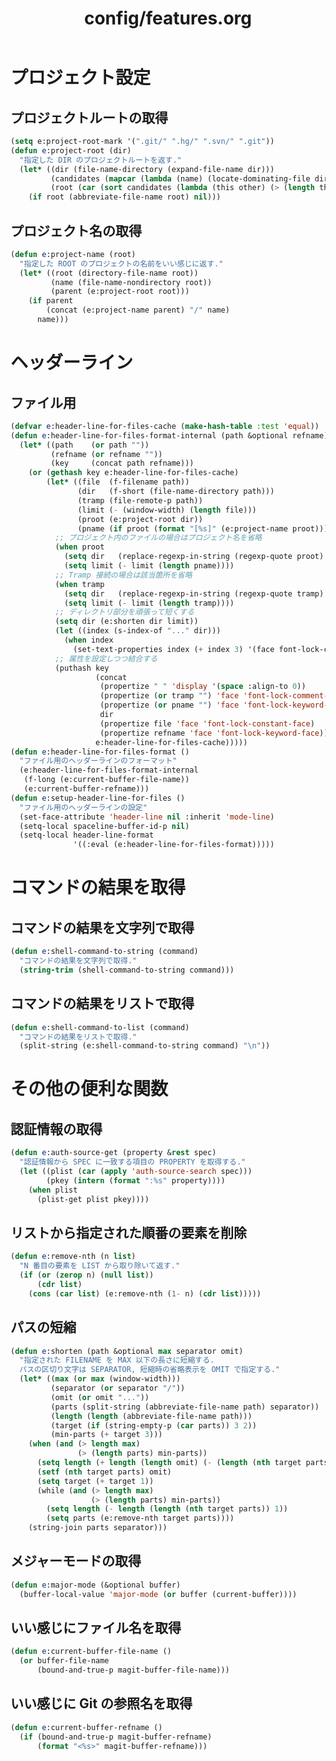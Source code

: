 #+TITLE: config/features.org
#+STARTUP: overview

* プロジェクト設定
** プロジェクトルートの取得
   #+begin_src emacs-lisp
   (setq e:project-root-mark '(".git/" ".hg/" ".svn/" ".git"))
   (defun e:project-root (dir)
     "指定した DIR のプロジェクトルートを返す."
     (let* ((dir (file-name-directory (expand-file-name dir)))
            (candidates (mapcar (lambda (name) (locate-dominating-file dir name)) e:project-root-mark))
            (root (car (sort candidates (lambda (this other) (> (length this) (length other)))))))
       (if root (abbreviate-file-name root) nil)))
   #+end_src
** プロジェクト名の取得
   #+begin_src emacs-lisp
   (defun e:project-name (root)
     "指定した ROOT のプロジェクトの名前をいい感じに返す."
     (let* ((root (directory-file-name root))
            (name (file-name-nondirectory root))
            (parent (e:project-root root)))
       (if parent
           (concat (e:project-name parent) "/" name)
         name)))
   #+end_src
* ヘッダーライン
** ファイル用
   #+begin_src emacs-lisp
   (defvar e:header-line-for-files-cache (make-hash-table :test 'equal))
   (defun e:header-line-for-files-format-internal (path &optional refname)
     (let* ((path    (or path ""))
            (refname (or refname ""))
            (key     (concat path refname)))
       (or (gethash key e:header-line-for-files-cache)
           (let* ((file  (f-filename path))
                  (dir   (f-short (file-name-directory path)))
                  (tramp (file-remote-p path))
                  (limit (- (window-width) (length file)))
                  (proot (e:project-root dir))
                  (pname (if proot (format "[%s]" (e:project-name proot)))))
             ;; プロジェクト内のファイルの場合はプロジェクト名を省略
             (when proot
               (setq dir   (replace-regexp-in-string (regexp-quote proot) "" dir))
               (setq limit (- limit (length pname))))
             ;; Tramp 接続の場合は該当箇所を省略
             (when tramp
               (setq dir   (replace-regexp-in-string (regexp-quote tramp) "" dir))
               (setq limit (- limit (length tramp))))
             ;; ディレクトリ部分を頑張って短くする
             (setq dir (e:shorten dir limit))
             (let ((index (s-index-of "..." dir)))
               (when index
                 (set-text-properties index (+ index 3) '(face font-lock-comment-face) dir)))
             ;; 属性を設定しつつ結合する
             (puthash key
                      (concat
                       (propertize " " 'display '(space :align-to 0))
                       (propertize (or tramp "") 'face 'font-lock-comment-face)
                       (propertize (or pname "") 'face 'font-lock-keyword-face)
                       dir
                       (propertize file 'face 'font-lock-constant-face)
                       (propertize refname 'face 'font-lock-keyword-face))
                      e:header-line-for-files-cache)))))
   (defun e:header-line-for-files-format ()
     "ファイル用のヘッダーラインのフォーマット"
     (e:header-line-for-files-format-internal
      (f-long (e:current-buffer-file-name))
      (e:current-buffer-refname)))
   (defun e:setup-header-line-for-files ()
     "ファイル用のヘッダーラインの設定"
     (set-face-attribute 'header-line nil :inherit 'mode-line)
     (setq-local spaceline-buffer-id-p nil)
     (setq-local header-line-format
                 '((:eval (e:header-line-for-files-format)))))
   #+end_src
* コマンドの結果を取得
** コマンドの結果を文字列で取得
   #+begin_src emacs-lisp
   (defun e:shell-command-to-string (command)
     "コマンドの結果を文字列で取得."
     (string-trim (shell-command-to-string command)))
   #+end_src
** コマンドの結果をリストで取得
   #+begin_src emacs-lisp
   (defun e:shell-command-to-list (command)
     "コマンドの結果をリストで取得."
     (split-string (e:shell-command-to-string command) "\n"))
   #+end_src
* その他の便利な関数
** 認証情報の取得
   #+begin_src emacs-lisp
   (defun e:auth-source-get (property &rest spec)
     "認証情報から SPEC に一致する項目の PROPERTY を取得する."
     (let ((plist (car (apply 'auth-source-search spec)))
           (pkey (intern (format ":%s" property))))
       (when plist
         (plist-get plist pkey))))
   #+end_src
** リストから指定された順番の要素を削除
   #+begin_src emacs-lisp
   (defun e:remove-nth (n list)
     "N 番目の要素を LIST から取り除いて返す."
     (if (or (zerop n) (null list))
         (cdr list)
       (cons (car list) (e:remove-nth (1- n) (cdr list)))))
   #+end_src
** パスの短縮
   #+begin_src emacs-lisp
   (defun e:shorten (path &optional max separator omit)
     "指定された FILENAME を MAX 以下の長さに短縮する.
     パスの区切り文字は SEPARATOR, 短縮時の省略表示を OMIT で指定する."
     (let* ((max (or max (window-width)))
            (separator (or separator "/"))
            (omit (or omit "..."))
            (parts (split-string (abbreviate-file-name path) separator))
            (length (length (abbreviate-file-name path)))
            (target (if (string-empty-p (car parts)) 3 2))
            (min-parts (+ target 3)))
       (when (and (> length max)
                  (> (length parts) min-parts))
         (setq length (+ length (length omit) (- (length (nth target parts)))))
         (setf (nth target parts) omit)
         (setq target (+ target 1))
         (while (and (> length max)
                     (> (length parts) min-parts))
           (setq length (- length (length (nth target parts)) 1))
           (setq parts (e:remove-nth target parts))))
       (string-join parts separator)))
   #+end_src
** メジャーモードの取得
   #+begin_src emacs-lisp
   (defun e:major-mode (&optional buffer)
     (buffer-local-value 'major-mode (or buffer (current-buffer))))
   #+end_src
** いい感じにファイル名を取得
   #+begin_src emacs-lisp
   (defun e:current-buffer-file-name ()
     (or buffer-file-name
         (bound-and-true-p magit-buffer-file-name)))
   #+end_src
** いい感じに Git の参照名を取得
   #+begin_src emacs-lisp
   (defun e:current-buffer-refname ()
     (if (bound-and-true-p magit-buffer-refname)
         (format "<%s>" magit-buffer-refname)))
   #+end_src
